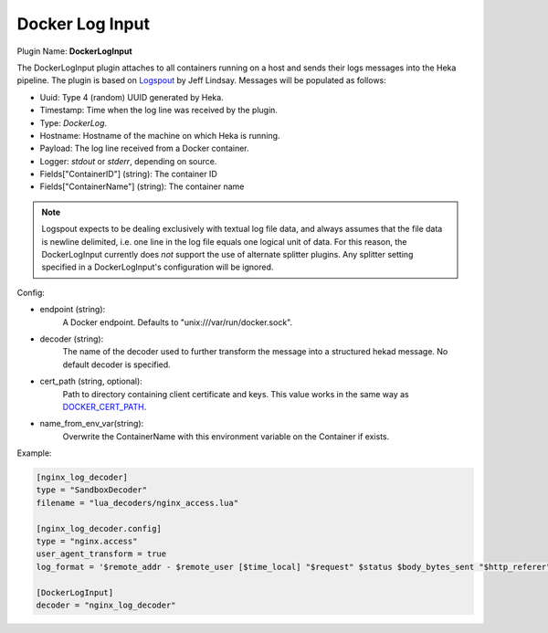 .. _config_docker_log_input:

Docker Log Input
================

.. versionadded:: 0.8

Plugin Name: **DockerLogInput**

The DockerLogInput plugin attaches to all containers running on a host and
sends their logs messages into the Heka pipeline. The plugin is based on
`Logspout <https://github.com/progrium/logspout>`_ by Jeff Lindsay.
Messages will be populated as follows:

- Uuid: Type 4 (random) UUID generated by Heka.
- Timestamp: Time when the log line was received by the plugin.
- Type: `DockerLog`.
- Hostname: Hostname of the machine on which Heka is running.
- Payload: The log line received from a Docker container.
- Logger: `stdout` or `stderr`, depending on source.
- Fields["ContainerID"] (string): The container ID
- Fields["ContainerName"] (string): The container name

.. note::

	Logspout expects to be dealing exclusively with textual log file data, and
	always assumes that the file data is newline delimited, i.e. one line in
	the log file equals one logical unit of data. For this reason, the
	DockerLogInput currently does *not* support the use of alternate splitter
	plugins. Any splitter setting specified in a DockerLogInput's
	configuration will be ignored.

Config:

- endpoint (string):
    A Docker endpoint. Defaults to "unix:///var/run/docker.sock".
- decoder (string):
    The name of the decoder used to further transform the message into a
    structured hekad message. No default decoder is specified.

.. versionadded:: 0.9

- cert_path (string, optional):
    Path to directory containing client certificate and keys. This value works
    in the same way as `DOCKER_CERT_PATH <https://docs.docker.com/articles/https/#client-modes>`_.

.. versionadded:: 0.10

- name_from_env_var(string):
		Overwrite the ContainerName with this environment variable on the Container
		if exists.

Example:

.. code-block:: ini

   [nginx_log_decoder]
   type = "SandboxDecoder"
   filename = "lua_decoders/nginx_access.lua"

   [nginx_log_decoder.config]
   type = "nginx.access"
   user_agent_transform = true
   log_format = '$remote_addr - $remote_user [$time_local] "$request" $status $body_bytes_sent "$http_referer" "$http_user_agent"'

   [DockerLogInput]
   decoder = "nginx_log_decoder"
